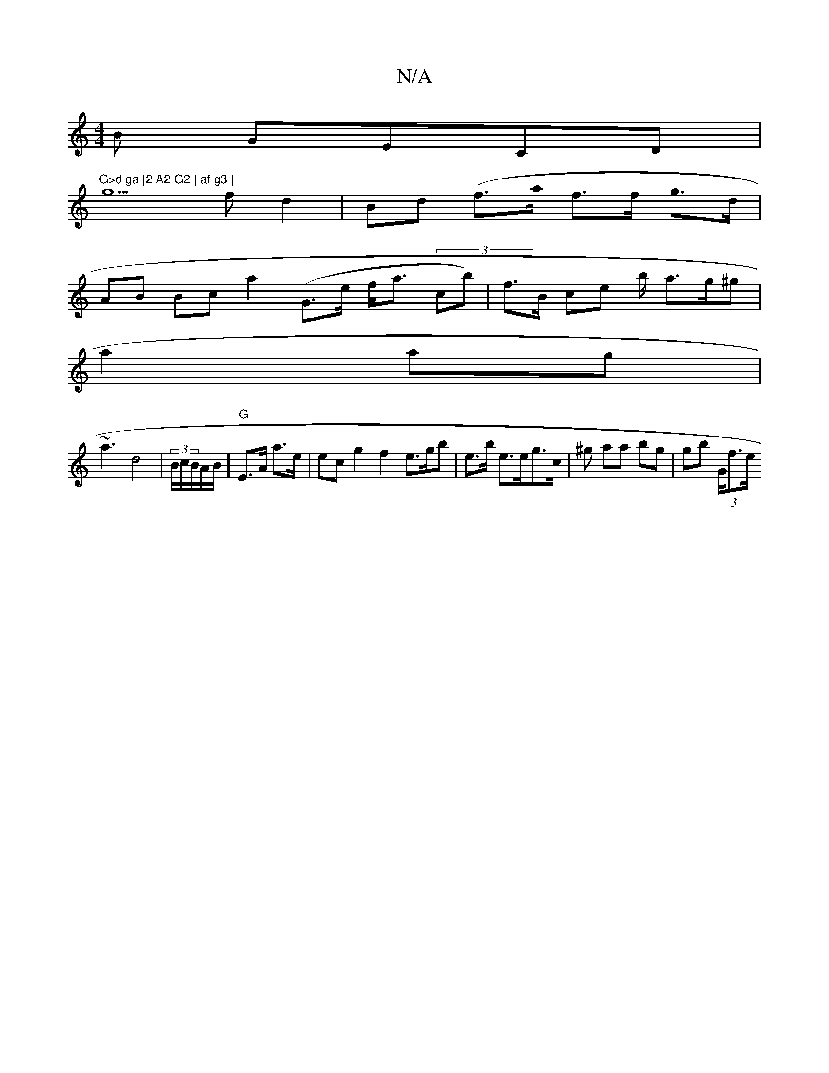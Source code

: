 X:1
T:N/A
M:4/4
R:N/A
K:Cmajor
B GECD|"G>d ga |2 A2 G2 | af g3 |
g5 f d2|Bd (f>a f>f g>d |
AB Bc a2 (G>e f<a (3cb) | f>B ce b/2 a>g^g |
a2 ag |
~a3 d4|(3B/c/B/A/B/2]"G"E>A a>e | ec g2 f2 e>gb | e>b e>eg>c | ^gn aa bg | gb (3/G/f>e 
